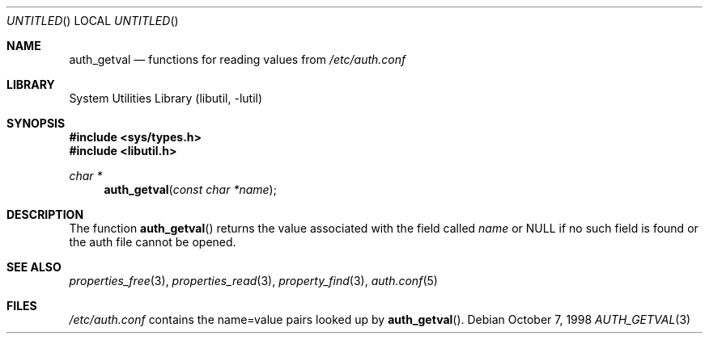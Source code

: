 .\"
.\" Copyright (c) 1998 Jordan Hubbard
.\"
.\" All rights reserved.
.\"
.\" Redistribution and use in source and binary forms, with or without
.\" modification, are permitted provided that the following conditions
.\" are met:
.\" 1. Redistributions of source code must retain the above copyright
.\"    notice, this list of conditions and the following disclaimer.
.\" 2. Redistributions in binary form must reproduce the above copyright
.\"    notice, this list of conditions and the following disclaimer in the
.\"    documentation and/or other materials provided with the distribution.
.\"
.\" THIS SOFTWARE IS PROVIDED BY THE DEVELOPERS ``AS IS'' AND ANY EXPRESS OR
.\" IMPLIED WARRANTIES, INCLUDING, BUT NOT LIMITED TO, THE IMPLIED WARRANTIES
.\" OF MERCHANTABILITY AND FITNESS FOR A PARTICULAR PURPOSE ARE DISCLAIMED.
.\" IN NO EVENT SHALL THE DEVELOPERS BE LIABLE FOR ANY DIRECT, INDIRECT,
.\" INCIDENTAL, SPECIAL, EXEMPLARY, OR CONSEQUENTIAL DAMAGES (INCLUDING, BUT
.\" NOT LIMITED TO, PROCUREMENT OF SUBSTITUTE GOODS OR SERVICES; LOSS OF USE,
.\" DATA, OR PROFITS; OR BUSINESS INTERRUPTION) HOWEVER CAUSED AND ON ANY
.\" THEORY OF LIABILITY, WHETHER IN CONTRACT, STRICT LIABILITY, OR TORT
.\" (INCLUDING NEGLIGENCE OR OTHERWISE) ARISING IN ANY WAY OUT OF THE USE OF
.\" THIS SOFTWARE, EVEN IF ADVISED OF THE POSSIBILITY OF SUCH DAMAGE.
.\"
.\" $FreeBSD: src/lib/libutil/auth.3,v 1.9 2002/12/27 12:15:31 schweikh Exp $
.\" "
.Dd October 7, 1998
.Os
.Dt AUTH_GETVAL 3
.Sh NAME
.Nm auth_getval
.Nd functions for reading values from
.Pa /etc/auth.conf
.Sh LIBRARY
.Lb libutil
.Sh SYNOPSIS
.In sys/types.h
.In libutil.h
.Ft char *
.Fn auth_getval "const char *name"
.Sh DESCRIPTION
The function
.Fn auth_getval
returns the value associated with the field called
.Fa name
or NULL if no such field is found or the auth file cannot be opened.
.Sh SEE ALSO
.Xr properties_free 3 ,
.Xr properties_read 3 ,
.Xr property_find 3 ,
.Xr auth.conf 5
.Sh FILES
.Pa /etc/auth.conf
contains the name=value pairs looked up by
.Fn auth_getval .
